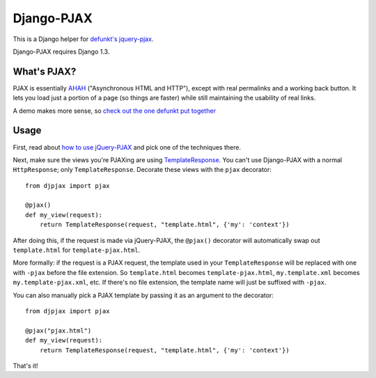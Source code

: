 Django-PJAX
===========

This is a Django helper for `defunkt's jquery-pjax`__. 

Django-PJAX requires Django 1.3.

What's PJAX?
------------

__ https://github.com/defunkt/jquery-pjax

PJAX is essentially AHAH__ ("Asynchronous HTML and HTTP"), except with real
permalinks and a working back button. It lets you load just a portion of a
page (so things are faster) while still maintaining the usability of real
links.

__ http://www.xfront.com/microformats/AHAH.html

A demo makes more sense, so `check out the one defunkt put together`__

__ http://pjax.heroku.com/

Usage
-----

First, read about `how to use jQuery-PJAX`__ and pick one of the techniques there.

__ https://github.com/defunkt/jquery-pjax/blob/master/README

Next, make sure the views you're PJAXing are using TemplateResponse__. You can't use Django-PJAX with a normal ``HttpResponse``; only ``TemplateResponse``. Decorate these views with the ``pjax`` decorator::

    from djpjax import pjax
    
    @pjax()
    def my_view(request):
        return TemplateResponse(request, "template.html", {'my': 'context'})

__ http://django.me/TemplateResponse

After doing this, if the request is made via jQuery-PJAX, the ``@pjax()``
decorator will automatically swap out ``template.html`` for
``template-pjax.html``. 

More formally: if the request is a PJAX request, the template used in your
``TemplateResponse`` will be replaced with one with ``-pjax`` before the file
extension. So ``template.html`` becomes ``template-pjax.html``,
``my.template.xml`` becomes ``my.template-pjax.xml``, etc. If there's no file
extension, the template name will just be suffixed with ``-pjax``.

You can also manually pick a PJAX template by passing it as an argument to
the decorator::

    from djpjax import pjax
    
    @pjax("pjax.html")
    def my_view(request):
        return TemplateResponse(request, "template.html", {'my': 'context'})

That's it!